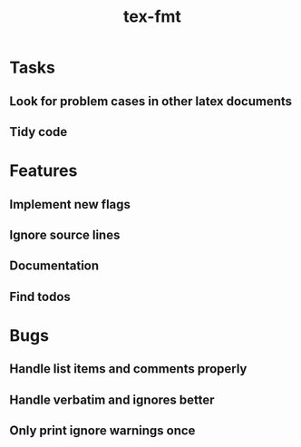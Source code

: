 #+title: tex-fmt
* Tasks
** Look for problem cases in other latex documents
** Tidy code
* Features
** Implement new flags
** Ignore source lines
** Documentation
** Find todos
* Bugs
** Handle list items and comments properly
** Handle verbatim and ignores better
** Only print ignore warnings once
